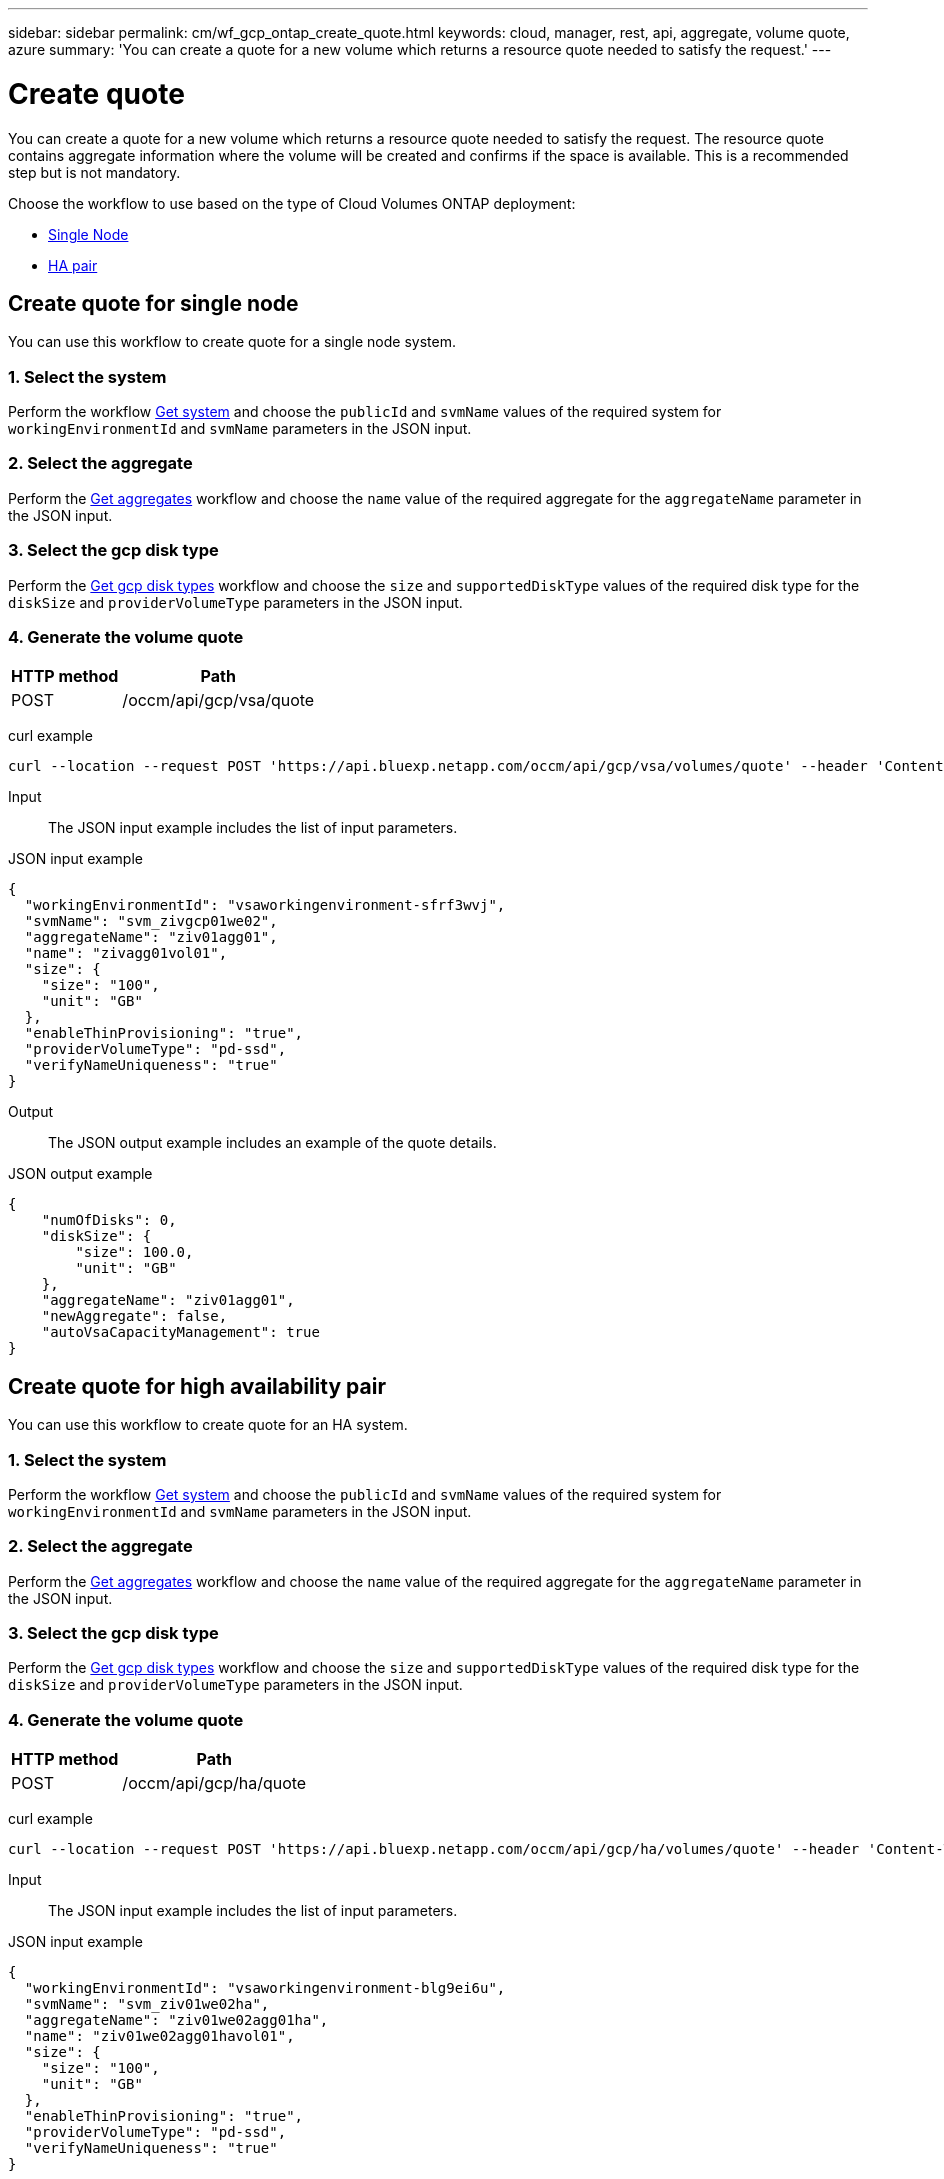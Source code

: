 ---
sidebar: sidebar
permalink: cm/wf_gcp_ontap_create_quote.html
keywords: cloud, manager, rest, api, aggregate, volume quote, azure
summary: 'You can create a quote for a new volume which returns a resource quote needed to satisfy the request.'
---

= Create quote
:hardbreaks:
:nofooter:
:icons: font
:linkattrs:
:imagesdir: ./media/

[.lead]
You can create a quote for a new volume which returns a resource quote needed to satisfy the request. The resource quote contains aggregate information where the volume will be created and confirms if the space is available. This is a recommended step but is not mandatory.

Choose the workflow to use based on the type of Cloud Volumes ONTAP deployment:

* <<Create quote for single node, Single Node>>
* <<Create quote for high availability pair, HA pair>>

== Create quote for single node
You can use this workflow to create quote for a single node system.

=== 1. Select the system

Perform the workflow link:wf_gcp_cloud_get_wes.html#get-a-system-for-a-single-node[Get system] and choose the `publicId` and `svmName` values of the required system for `workingEnvironmentId` and `svmName` parameters in the JSON input.

=== 2. Select the aggregate
Perform the link:wf_gcp_ontap_get_aggrs.html#get-aggregates-for-single-node[Get aggregates] workflow and choose the `name` value of the required aggregate for the `aggregateName` parameter in the JSON input.

=== 3. Select the gcp disk type
Perform the link:wf_gcp_cloud_md_get_disk_types.html#get-gcp-disk-types-for-single-node[Get gcp disk types] workflow and choose the `size` and `supportedDiskType` values of the required disk type for the `diskSize` and `providerVolumeType` parameters in the JSON input.

=== 4. Generate the volume quote

[cols="~,~"*,options="header"]
|===
|HTTP method
|Path
|POST
|/occm/api/gcp/vsa/quote
|===

curl example::
[source,curl]
curl --location --request POST 'https://api.bluexp.netapp.com/occm/api/gcp/vsa/volumes/quote' --header 'Content-Type: application/json' --header 'x-agent-id: <AGENT_ID> --header 'Authorization: Bearer <ACCESS_TOKEN>' --d @JSONinput

Input::

The JSON input example includes the list of input parameters.

JSON input example::
[source,json]
{
  "workingEnvironmentId": "vsaworkingenvironment-sfrf3wvj",
  "svmName": "svm_zivgcp01we02",
  "aggregateName": "ziv01agg01",
  "name": "zivagg01vol01",
  "size": {
    "size": "100",
    "unit": "GB"
  },
  "enableThinProvisioning": "true",
  "providerVolumeType": "pd-ssd",
  "verifyNameUniqueness": "true"
}

Output::

The JSON output example includes an example of the quote details.

JSON output example::
[source,json]
{
    "numOfDisks": 0,
    "diskSize": {
        "size": 100.0,
        "unit": "GB"
    },
    "aggregateName": "ziv01agg01",
    "newAggregate": false,
    "autoVsaCapacityManagement": true
}

== Create quote for high availability pair
You can use this workflow to create quote for an HA system.

=== 1. Select the system

Perform the workflow link:wf_gcp_cloud_get_wes.html#get-a-system-for-a-high-availability-pair[Get system] and choose the `publicId` and `svmName` values of the required system for `workingEnvironmentId` and `svmName` parameters in the JSON input.

=== 2. Select the aggregate
Perform the link:wf_gcp_ontap_get_aggrs.html#get-aggregates-for-high-availability-pair[Get aggregates] workflow and choose the `name` value of the required aggregate for the `aggregateName` parameter in the JSON input.

=== 3. Select the gcp disk type
Perform the link:wf_gcp_cloud_md_get_disk_types.html#get-gcp-disk-types-for-high-availability-pair[Get gcp disk types] workflow and choose the `size` and `supportedDiskType` values of the required disk type for the `diskSize` and `providerVolumeType` parameters in the JSON input.

=== 4. Generate the volume quote

[cols="~,~"*,options="header"]
|===
|HTTP method
|Path
|POST
|/occm/api/gcp/ha/quote
|===

curl example::
[source,curl]
curl --location --request POST 'https://api.bluexp.netapp.com/occm/api/gcp/ha/volumes/quote' --header 'Content-Type: application/json' --header 'x-agent-id: <AGENT_ID> --header 'Authorization: Bearer <ACCESS_TOKEN>' --d @JSONinput

Input::

The JSON input example includes the list of input parameters.

JSON input example::
[source,json]
{
  "workingEnvironmentId": "vsaworkingenvironment-blg9ei6u",
  "svmName": "svm_ziv01we02ha",
  "aggregateName": "ziv01we02agg01ha",
  "name": "ziv01we02agg01havol01",
  "size": {
    "size": "100",
    "unit": "GB"
  },
  "enableThinProvisioning": "true",
  "providerVolumeType": "pd-ssd",
  "verifyNameUniqueness": "true"
}


Output::

The JSON output example includes an example of the quote details.

JSON output example::
[source,json]
{
    "numOfDisks": 0,
    "diskSize": {
        "size": 100.0,
        "unit": "GB"
    },
    "aggregateName": "ziv01we02agg01ha",
    "newAggregate": false,
    "autoVsaCapacityManagement": true
}
